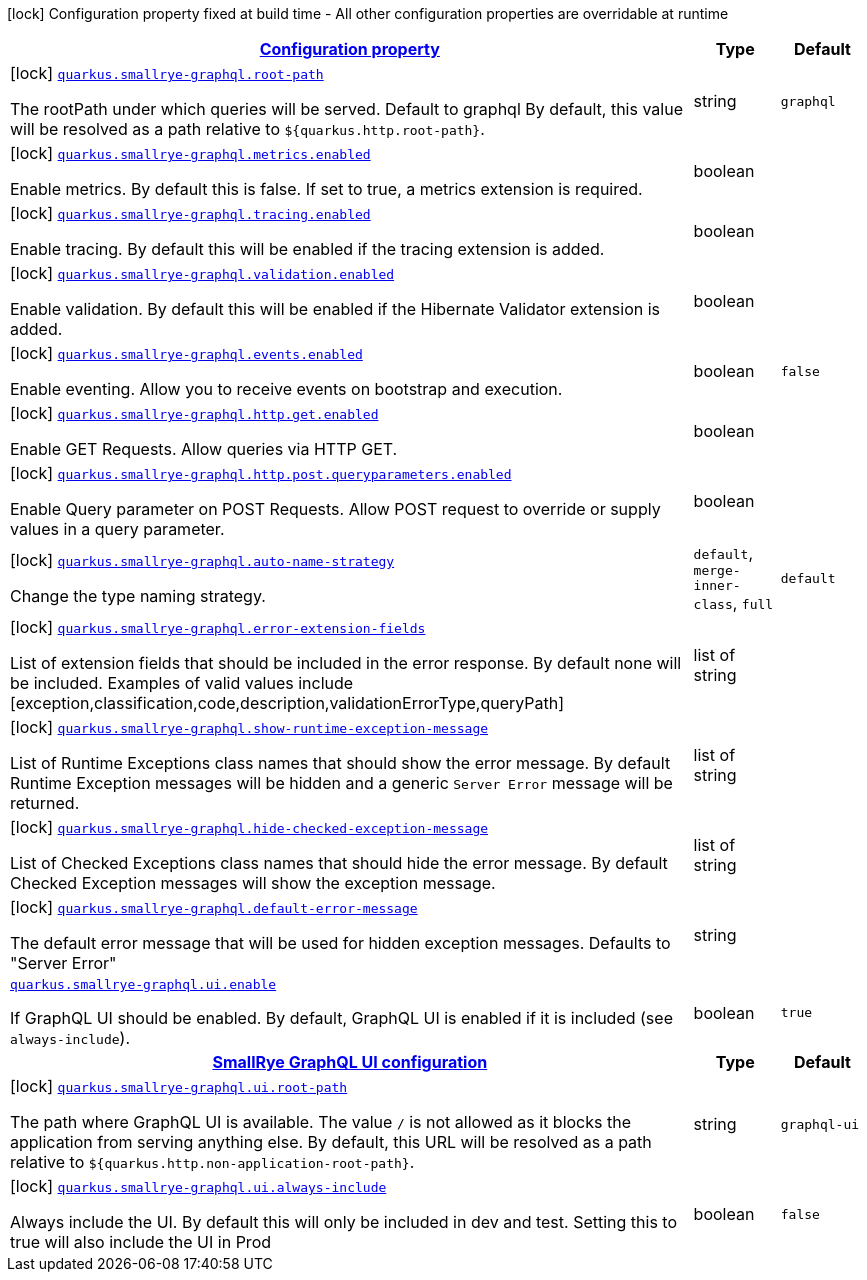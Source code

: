 [.configuration-legend]
icon:lock[title=Fixed at build time] Configuration property fixed at build time - All other configuration properties are overridable at runtime
[.configuration-reference.searchable, cols="80,.^10,.^10"]
|===

h|[[quarkus-smallrye-graphql_configuration]]link:#quarkus-smallrye-graphql_configuration[Configuration property]

h|Type
h|Default

a|icon:lock[title=Fixed at build time] [[quarkus-smallrye-graphql_quarkus.smallrye-graphql.root-path]]`link:#quarkus-smallrye-graphql_quarkus.smallrye-graphql.root-path[quarkus.smallrye-graphql.root-path]`

[.description]
--
The rootPath under which queries will be served. Default to graphql By default, this value will be resolved as a path relative to `$++{++quarkus.http.root-path++}++`.
--|string 
|`graphql`


a|icon:lock[title=Fixed at build time] [[quarkus-smallrye-graphql_quarkus.smallrye-graphql.metrics.enabled]]`link:#quarkus-smallrye-graphql_quarkus.smallrye-graphql.metrics.enabled[quarkus.smallrye-graphql.metrics.enabled]`

[.description]
--
Enable metrics. By default this is false. If set to true, a metrics extension is required.
--|boolean 
|


a|icon:lock[title=Fixed at build time] [[quarkus-smallrye-graphql_quarkus.smallrye-graphql.tracing.enabled]]`link:#quarkus-smallrye-graphql_quarkus.smallrye-graphql.tracing.enabled[quarkus.smallrye-graphql.tracing.enabled]`

[.description]
--
Enable tracing. By default this will be enabled if the tracing extension is added.
--|boolean 
|


a|icon:lock[title=Fixed at build time] [[quarkus-smallrye-graphql_quarkus.smallrye-graphql.validation.enabled]]`link:#quarkus-smallrye-graphql_quarkus.smallrye-graphql.validation.enabled[quarkus.smallrye-graphql.validation.enabled]`

[.description]
--
Enable validation. By default this will be enabled if the Hibernate Validator extension is added.
--|boolean 
|


a|icon:lock[title=Fixed at build time] [[quarkus-smallrye-graphql_quarkus.smallrye-graphql.events.enabled]]`link:#quarkus-smallrye-graphql_quarkus.smallrye-graphql.events.enabled[quarkus.smallrye-graphql.events.enabled]`

[.description]
--
Enable eventing. Allow you to receive events on bootstrap and execution.
--|boolean 
|`false`


a|icon:lock[title=Fixed at build time] [[quarkus-smallrye-graphql_quarkus.smallrye-graphql.http.get.enabled]]`link:#quarkus-smallrye-graphql_quarkus.smallrye-graphql.http.get.enabled[quarkus.smallrye-graphql.http.get.enabled]`

[.description]
--
Enable GET Requests. Allow queries via HTTP GET.
--|boolean 
|


a|icon:lock[title=Fixed at build time] [[quarkus-smallrye-graphql_quarkus.smallrye-graphql.http.post.queryparameters.enabled]]`link:#quarkus-smallrye-graphql_quarkus.smallrye-graphql.http.post.queryparameters.enabled[quarkus.smallrye-graphql.http.post.queryparameters.enabled]`

[.description]
--
Enable Query parameter on POST Requests. Allow POST request to override or supply values in a query parameter.
--|boolean 
|


a|icon:lock[title=Fixed at build time] [[quarkus-smallrye-graphql_quarkus.smallrye-graphql.auto-name-strategy]]`link:#quarkus-smallrye-graphql_quarkus.smallrye-graphql.auto-name-strategy[quarkus.smallrye-graphql.auto-name-strategy]`

[.description]
--
Change the type naming strategy.
--|`default`, `merge-inner-class`, `full` 
|`default`


a|icon:lock[title=Fixed at build time] [[quarkus-smallrye-graphql_quarkus.smallrye-graphql.error-extension-fields]]`link:#quarkus-smallrye-graphql_quarkus.smallrye-graphql.error-extension-fields[quarkus.smallrye-graphql.error-extension-fields]`

[.description]
--
List of extension fields that should be included in the error response. By default none will be included. Examples of valid values include ++[++exception,classification,code,description,validationErrorType,queryPath++]++
--|list of string 
|


a|icon:lock[title=Fixed at build time] [[quarkus-smallrye-graphql_quarkus.smallrye-graphql.show-runtime-exception-message]]`link:#quarkus-smallrye-graphql_quarkus.smallrye-graphql.show-runtime-exception-message[quarkus.smallrye-graphql.show-runtime-exception-message]`

[.description]
--
List of Runtime Exceptions class names that should show the error message. By default Runtime Exception messages will be hidden and a generic `Server Error` message will be returned.
--|list of string 
|


a|icon:lock[title=Fixed at build time] [[quarkus-smallrye-graphql_quarkus.smallrye-graphql.hide-checked-exception-message]]`link:#quarkus-smallrye-graphql_quarkus.smallrye-graphql.hide-checked-exception-message[quarkus.smallrye-graphql.hide-checked-exception-message]`

[.description]
--
List of Checked Exceptions class names that should hide the error message. By default Checked Exception messages will show the exception message.
--|list of string 
|


a|icon:lock[title=Fixed at build time] [[quarkus-smallrye-graphql_quarkus.smallrye-graphql.default-error-message]]`link:#quarkus-smallrye-graphql_quarkus.smallrye-graphql.default-error-message[quarkus.smallrye-graphql.default-error-message]`

[.description]
--
The default error message that will be used for hidden exception messages. Defaults to "Server Error"
--|string 
|


a| [[quarkus-smallrye-graphql_quarkus.smallrye-graphql.ui.enable]]`link:#quarkus-smallrye-graphql_quarkus.smallrye-graphql.ui.enable[quarkus.smallrye-graphql.ui.enable]`

[.description]
--
If GraphQL UI should be enabled. By default, GraphQL UI is enabled if it is included (see `always-include`).
--|boolean 
|`true`


h|[[quarkus-smallrye-graphql_quarkus.smallrye-graphql.ui-smallrye-graphql-ui-configuration]]link:#quarkus-smallrye-graphql_quarkus.smallrye-graphql.ui-smallrye-graphql-ui-configuration[SmallRye GraphQL UI configuration]

h|Type
h|Default

a|icon:lock[title=Fixed at build time] [[quarkus-smallrye-graphql_quarkus.smallrye-graphql.ui.root-path]]`link:#quarkus-smallrye-graphql_quarkus.smallrye-graphql.ui.root-path[quarkus.smallrye-graphql.ui.root-path]`

[.description]
--
The path where GraphQL UI is available. The value `/` is not allowed as it blocks the application from serving anything else. By default, this URL will be resolved as a path relative to `$++{++quarkus.http.non-application-root-path++}++`.
--|string 
|`graphql-ui`


a|icon:lock[title=Fixed at build time] [[quarkus-smallrye-graphql_quarkus.smallrye-graphql.ui.always-include]]`link:#quarkus-smallrye-graphql_quarkus.smallrye-graphql.ui.always-include[quarkus.smallrye-graphql.ui.always-include]`

[.description]
--
Always include the UI. By default this will only be included in dev and test. Setting this to true will also include the UI in Prod
--|boolean 
|`false`

|===